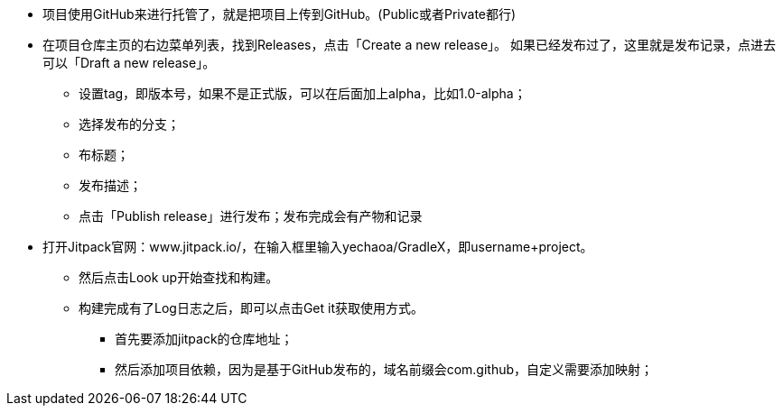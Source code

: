 

* 项目使用GitHub来进行托管了，就是把项目上传到GitHub。(Public或者Private都行)
* 在项目仓库主页的右边菜单列表，找到Releases，点击「Create a new release」。 如果已经发布过了，这里就是发布记录，点进去可以「Draft a new release」。
** 设置tag，即版本号，如果不是正式版，可以在后面加上alpha，比如1.0-alpha；
** 选择发布的分支；
** 布标题；
** 发布描述；
** 点击「Publish release」进行发布；发布完成会有产物和记录
* 打开Jitpack官网：www.jitpack.io/，在输入框里输入yechaoa/GradleX，即username+project。
** 然后点击Look up开始查找和构建。
** 构建完成有了Log日志之后，即可以点击Get it获取使用方式。
*** 首先要添加jitpack的仓库地址；
*** 然后添加项目依赖，因为是基于GitHub发布的，域名前缀会com.github，自定义需要添加映射；